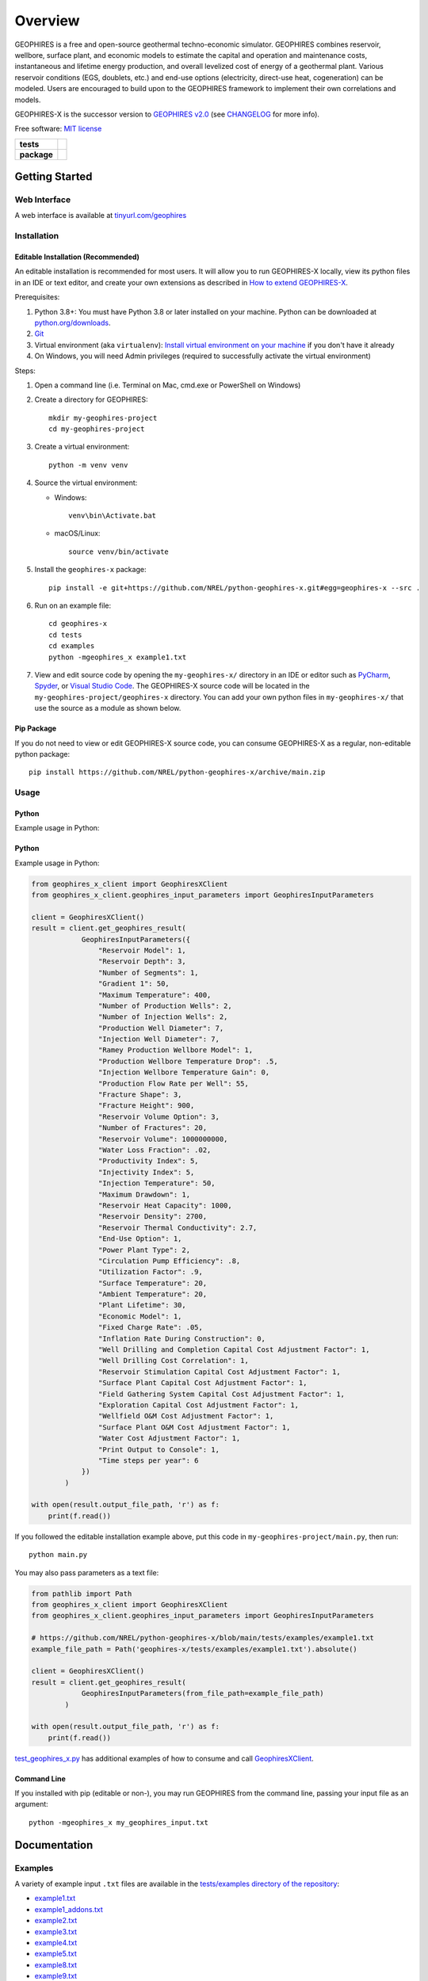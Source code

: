 ========
Overview
========

|GEOPHIRES Logo|

.. |GEOPHIRES Logo| image:: geophires-logo.png
    :alt: GEOPHIRES Logo

GEOPHIRES is a free and open-source geothermal techno-economic simulator. GEOPHIRES combines reservoir, wellbore, surface plant, and economic models to estimate the capital and operation and maintenance costs, instantaneous and lifetime energy production, and overall levelized cost of energy of a geothermal plant. Various reservoir conditions (EGS, doublets, etc.) and end-use options (electricity, direct-use heat, cogeneration) can be modeled. Users are encouraged to build upon to the GEOPHIRES framework to implement their own correlations and models.

GEOPHIRES-X is the successor version to `GEOPHIRES v2.0 <https://github.com/NREL/GEOPHIRES-v2>`__ (see `CHANGELOG <CHANGELOG.rst>`__ for more info).

Free software: `MIT license <LICENSE>`__

.. start-badges

.. list-table::
    :stub-columns: 1

    * - tests
      - | |github-actions|
    * - package
      - | |commits-since|
.. TODO add the following to package badge list once PyPy distribution enabled: |version| |wheel| |supported-versions| |supported-implementations|
..    * - docs
..      - | |docs|


.. |github-actions| image:: https://github.com/NREL/python-geophires-x/actions/workflows/github-actions.yml/badge.svg
    :alt: GitHub Actions Build Status
    :target: https://github.com/NREL/python-geophires-x/actions

.. |version| image:: https://img.shields.io/pypi/v/geophires-x.svg
    :alt: PyPI Package latest release
    :target: https://pypi.org/project/geophires-x

.. |wheel| image:: https://img.shields.io/pypi/wheel/geophires-x.svg
    :alt: PyPI Wheel
    :target: https://pypi.org/project/geophires-x

.. |supported-versions| image:: https://img.shields.io/pypi/pyversions/geophires-x.svg
    :alt: Supported versions
    :target: https://pypi.org/project/geophires-x

.. |supported-implementations| image:: https://img.shields.io/pypi/implementation/geophires-x.svg
    :alt: Supported implementations
    :target: https://pypi.org/project/geophires-x

.. |commits-since| image:: https://img.shields.io/github/commits-since/NREL/python-geophires-x/v3.2.9.svg
    :alt: Commits since latest release
    :target: https://github.com/NREL/python-geophires-x/compare/v3.2.9...main

.. |docs| image:: https://readthedocs.org/projects/python-geophires-x/badge/?style=flat
    :target: https://nrel.github.io/python-geophires-x
    :alt: Documentation Status

.. TODO coverage badge https://github.com/NREL/python-geophires-x/issues/22

.. end-badges

Getting Started
===============

Web Interface
-------------

A web interface is available at `tinyurl.com/geophires <https://tinyurl.com/geophires>`__

Installation
------------

Editable Installation (Recommended)
^^^^^^^^^^^^^^^^^^^^^^^^^^^^^^^^^^^

An editable installation is recommended for most users. It will allow you to run GEOPHIRES-X locally,
view its python files in an IDE or text editor,
and create your own extensions as described in `How to extend GEOPHIRES-X <docs/How-to-extend-GEOPHIRES-X.md#how-to-extend-geophires-x>`__.

Prerequisites:

1. Python 3.8+: You must have Python 3.8 or later installed on your machine. Python can be downloaded at `python.org/downloads <https://www.python.org/downloads/>`__.
2. `Git <https://git-scm.com/book/en/v2/Getting-Started-Installing-Git>`__
3. Virtual environment (aka ``virtualenv``): `Install virtual environment on your machine <https://virtualenv.pypa.io/en/latest/installation.html#via-pip>`__ if you don't have it already
4. On Windows, you will need Admin privileges (required to successfully activate the virtual environment)

Steps:

1. Open a command line (i.e. Terminal on Mac, cmd.exe or PowerShell on Windows)
2. Create a directory for GEOPHIRES::

    mkdir my-geophires-project
    cd my-geophires-project

3. Create a virtual environment::

    python -m venv venv

4. Source the virtual environment:

   - Windows::

       venv\bin\Activate.bat

   - macOS/Linux::

       source venv/bin/activate

5. Install the ``geophires-x`` package::

    pip install -e git+https://github.com/NREL/python-geophires-x.git#egg=geophires-x --src .

6. Run on an example file::

    cd geophires-x
    cd tests
    cd examples
    python -mgeophires_x example1.txt

7. View and edit source code by opening the ``my-geophires-x/`` directory in an IDE or editor such as `PyCharm <https://www.jetbrains.com/pycharm/>`__, `Spyder <https://www.spyder-ide.org/>`__, or `Visual Studio Code <https://code.visualstudio.com/>`__. The GEOPHIRES-X source code will be located in the ``my-geophires-project/geophires-x`` directory. You can add your own python files in ``my-geophires-x/`` that use the source as a module as shown below.

Pip Package
^^^^^^^^^^^

If you do not need to view or edit GEOPHIRES-X source code, you can consume GEOPHIRES-X as a regular, non-editable python package::

    pip install https://github.com/NREL/python-geophires-x/archive/main.zip


.. (Eventually package will be published to PyPi, enabling ``pip install geophires-x``)


Usage
-----

Python
^^^^^^

Example usage in Python:

Python
^^^^^^

Example usage in Python:

.. code:: python

    from geophires_x_client import GeophiresXClient
    from geophires_x_client.geophires_input_parameters import GeophiresInputParameters

    client = GeophiresXClient()
    result = client.get_geophires_result(
                GeophiresInputParameters({
                    "Reservoir Model": 1,
                    "Reservoir Depth": 3,
                    "Number of Segments": 1,
                    "Gradient 1": 50,
                    "Maximum Temperature": 400,
                    "Number of Production Wells": 2,
                    "Number of Injection Wells": 2,
                    "Production Well Diameter": 7,
                    "Injection Well Diameter": 7,
                    "Ramey Production Wellbore Model": 1,
                    "Production Wellbore Temperature Drop": .5,
                    "Injection Wellbore Temperature Gain": 0,
                    "Production Flow Rate per Well": 55,
                    "Fracture Shape": 3,
                    "Fracture Height": 900,
                    "Reservoir Volume Option": 3,
                    "Number of Fractures": 20,
                    "Reservoir Volume": 1000000000,
                    "Water Loss Fraction": .02,
                    "Productivity Index": 5,
                    "Injectivity Index": 5,
                    "Injection Temperature": 50,
                    "Maximum Drawdown": 1,
                    "Reservoir Heat Capacity": 1000,
                    "Reservoir Density": 2700,
                    "Reservoir Thermal Conductivity": 2.7,
                    "End-Use Option": 1,
                    "Power Plant Type": 2,
                    "Circulation Pump Efficiency": .8,
                    "Utilization Factor": .9,
                    "Surface Temperature": 20,
                    "Ambient Temperature": 20,
                    "Plant Lifetime": 30,
                    "Economic Model": 1,
                    "Fixed Charge Rate": .05,
                    "Inflation Rate During Construction": 0,
                    "Well Drilling and Completion Capital Cost Adjustment Factor": 1,
                    "Well Drilling Cost Correlation": 1,
                    "Reservoir Stimulation Capital Cost Adjustment Factor": 1,
                    "Surface Plant Capital Cost Adjustment Factor": 1,
                    "Field Gathering System Capital Cost Adjustment Factor": 1,
                    "Exploration Capital Cost Adjustment Factor": 1,
                    "Wellfield O&M Cost Adjustment Factor": 1,
                    "Surface Plant O&M Cost Adjustment Factor": 1,
                    "Water Cost Adjustment Factor": 1,
                    "Print Output to Console": 1,
                    "Time steps per year": 6
                })
            )

    with open(result.output_file_path, 'r') as f:
        print(f.read())

If you followed the editable installation example above, put this code in ``my-geophires-project/main.py``, then run::

   python main.py

You may also pass parameters as a text file:

.. code:: python

    from pathlib import Path
    from geophires_x_client import GeophiresXClient
    from geophires_x_client.geophires_input_parameters import GeophiresInputParameters

    # https://github.com/NREL/python-geophires-x/blob/main/tests/examples/example1.txt
    example_file_path = Path('geophires-x/tests/examples/example1.txt').absolute()

    client = GeophiresXClient()
    result = client.get_geophires_result(
                GeophiresInputParameters(from_file_path=example_file_path)
            )

    with open(result.output_file_path, 'r') as f:
        print(f.read())


`test_geophires_x.py <tests/test_geophires_x.py>`__ has additional examples of how to consume and call `GeophiresXClient <src/geophires_x_client/__init__.py#L14>`__.


Command Line
^^^^^^^^^^^^

If you installed with pip (editable or non-), you may run GEOPHIRES from the command line, passing your input file as an argument::

   python -mgeophires_x my_geophires_input.txt


Documentation
=============

Examples
--------

A variety of example input ``.txt`` files are available in the `tests/examples directory of the repository <tests/examples>`__:

- `example1.txt <tests/examples/example1.txt>`__
- `example1_addons.txt <tests/examples/example1_addons.txt>`__
- `example2.txt <tests/examples/example2.txt>`__
- `example3.txt <tests/examples/example3.txt>`__
- `example4.txt <tests/examples/example4.txt>`__
- `example5.txt <tests/examples/example5.txt>`__
- `example8.txt <tests/examples/example8.txt>`__
- `example9.txt <tests/examples/example9.txt>`__
- `example10_HP.txt <tests/examples/example10_HP.txt>`__
- `example11_AC.txt <tests/examples/example11_AC.txt>`__
- `example12_DH.txt <tests/examples/example12_DH.txt>`__
- `Beckers_et_al_2023_Tabulated_Database_Coaxial_sCO2_heat.txt <tests/examples/Beckers_et_al_2023_Tabulated_Database_Coaxial_sCO2_heat.txt>`__
- `Beckers_et_al_2023_Tabulated_Database_Coaxial_water_heat.txt <tests/examples/Beckers_et_al_2023_Tabulated_Database_Coaxial_water_heat.txt>`__
- `Beckers_et_al_2023_Tabulated_Database_Uloop_sCO2_elec.txt <tests/examples/Beckers_et_al_2023_Tabulated_Database_Uloop_sCO2_elec.txt>`__
- `Beckers_et_al_2023_Tabulated_Database_Uloop_sCO2_heat.txt <tests/examples/Beckers_et_al_2023_Tabulated_Database_Uloop_sCO2_heat.txt>`__
- `Beckers_et_al_2023_Tabulated_Database_Uloop_water_elec.txt <tests/examples/Beckers_et_al_2023_Tabulated_Database_Uloop_water_elec.txt>`__
- `Beckers_et_al_2023_Tabulated_Database_Uloop_water_heat.txt <tests/examples/Beckers_et_al_2023_Tabulated_Database_Uloop_water_heat.txt>`__
- `SUTRAExample1.txt <tests/examples/SUTRAExample1.txt>`__
- `example_multiple_gradients.txt <tests/examples/example_multiple_gradients.txt>`__

Parameters
----------

Available parameters are documented in the `Parameters Reference <https://nrel.github.io/python-geophires-x/parameters.html>`__.


Extending GEOPHIRES-X
---------------------
* `How to extend GEOPHIRES-X <docs/How-to-extend-GEOPHIRES-X.md#how-to-extend-geophires-x>`__ user guide

  - `Extension example: SUTRA <https://github.com/NREL/python-geophires-x/commit/984cb4da1505667adb2c45cb1297cab6550774bd#diff-5b1ea85ce061b9a1137a46c48d2d293126224d677d3ab38d9b2f4dcfc4e1674e>`__

Other Documentation:
--------------------
The `GEOPHIRES v2.0 (previous version's) user manual <References/GEOPHIRES%20v2.0%20User%20Manual.pdf>`__ describes GEOPHIRES's high-level software architecture.

Theoretical basis for GEOPHIRES:  `GEOPHIRES v2.0: updated geothermal techno‐economic simulation tool <References/Beckers%202019%20GEOPHIRES%20v2.pdf>`__

Additional materials in `/References </References>`__


Development
===========

If you are interested in sharing your extensions with others, or even contributing them back to this repository,
you may want to follow `the Development instructions <CONTRIBUTING.rst#development>`__.
(You can also create a fork after doing an editable install so don't worry about picking this method if you're unsure.)

.. TODO feedback section - why user feedback is important/valuable, how to file issues/contact authors
